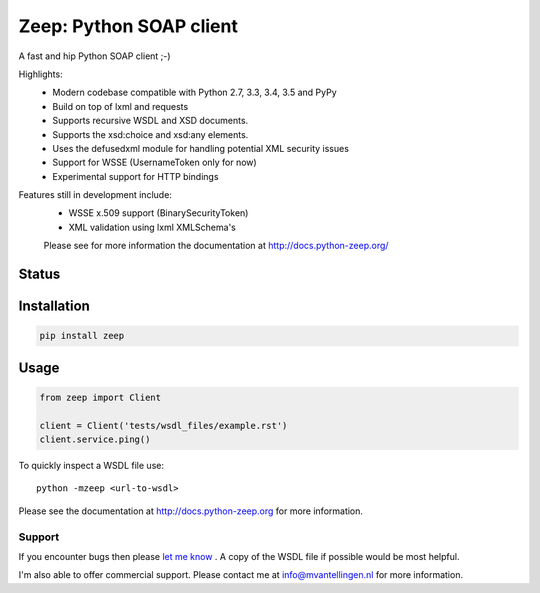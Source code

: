 ========================
Zeep: Python SOAP client 
========================

A fast and hip Python SOAP client ;-)

Highlights:
 * Modern codebase compatible with Python 2.7, 3.3, 3.4, 3.5 and PyPy
 * Build on top of lxml and requests
 * Supports recursive WSDL and XSD documents.
 * Supports the xsd:choice and xsd:any elements.
 * Uses the defusedxml module for handling potential XML security issues
 * Support for WSSE (UsernameToken only for now)
 * Experimental support for HTTP bindings

Features still in development include:
 * WSSE x.509 support (BinarySecurityToken)
 * XML validation using lxml XMLSchema's

 Please see for more information the documentation at 
 http://docs.python-zeep.org/



Status
------

.. image:: https://readthedocs.org/projects/python-zeep/badge/?version=latest
    :target: https://readthedocs.org/projects/python-zeep/
   
.. image:: https://travis-ci.org/bjtucker/python-zeep.svg?branch=my
    :target: https://travis-ci.org/bjtucker/python-zeep

.. image:: https://codecov.io/github/bjtucker/python-zeep/coverage.svg?branch=my 
    :target: https://codecov.io/github/bjtucker/python-zeep?branch=my

.. image:: https://img.shields.io/pypi/v/zeep.svg
    :target: https://pypi.python.org/pypi/zeep/

.. image:: https://requires.io/github/bjtucker/python-zeep/requirements.svg?branch=my
     :target: https://requires.io/github/bjtucker/python-zeep/requirements/?branch=my


Installation
------------

.. code-block:: bash

    pip install zeep


Usage
-----
.. code-block:: python

    from zeep import Client

    client = Client('tests/wsdl_files/example.rst')
    client.service.ping()


To quickly inspect a WSDL file use::

    python -mzeep <url-to-wsdl>


Please see the documentation at http://docs.python-zeep.org for more
information.


Support
=======

If you encounter bugs then please `let me know`_ .  A copy of the WSDL file if
possible would be most helpful. 

I'm also able to offer commercial support.  Please contact me at
info@mvantellingen.nl for more information.

.. _let me know: https://github.com/mvantellingen/python-zeep/issues
